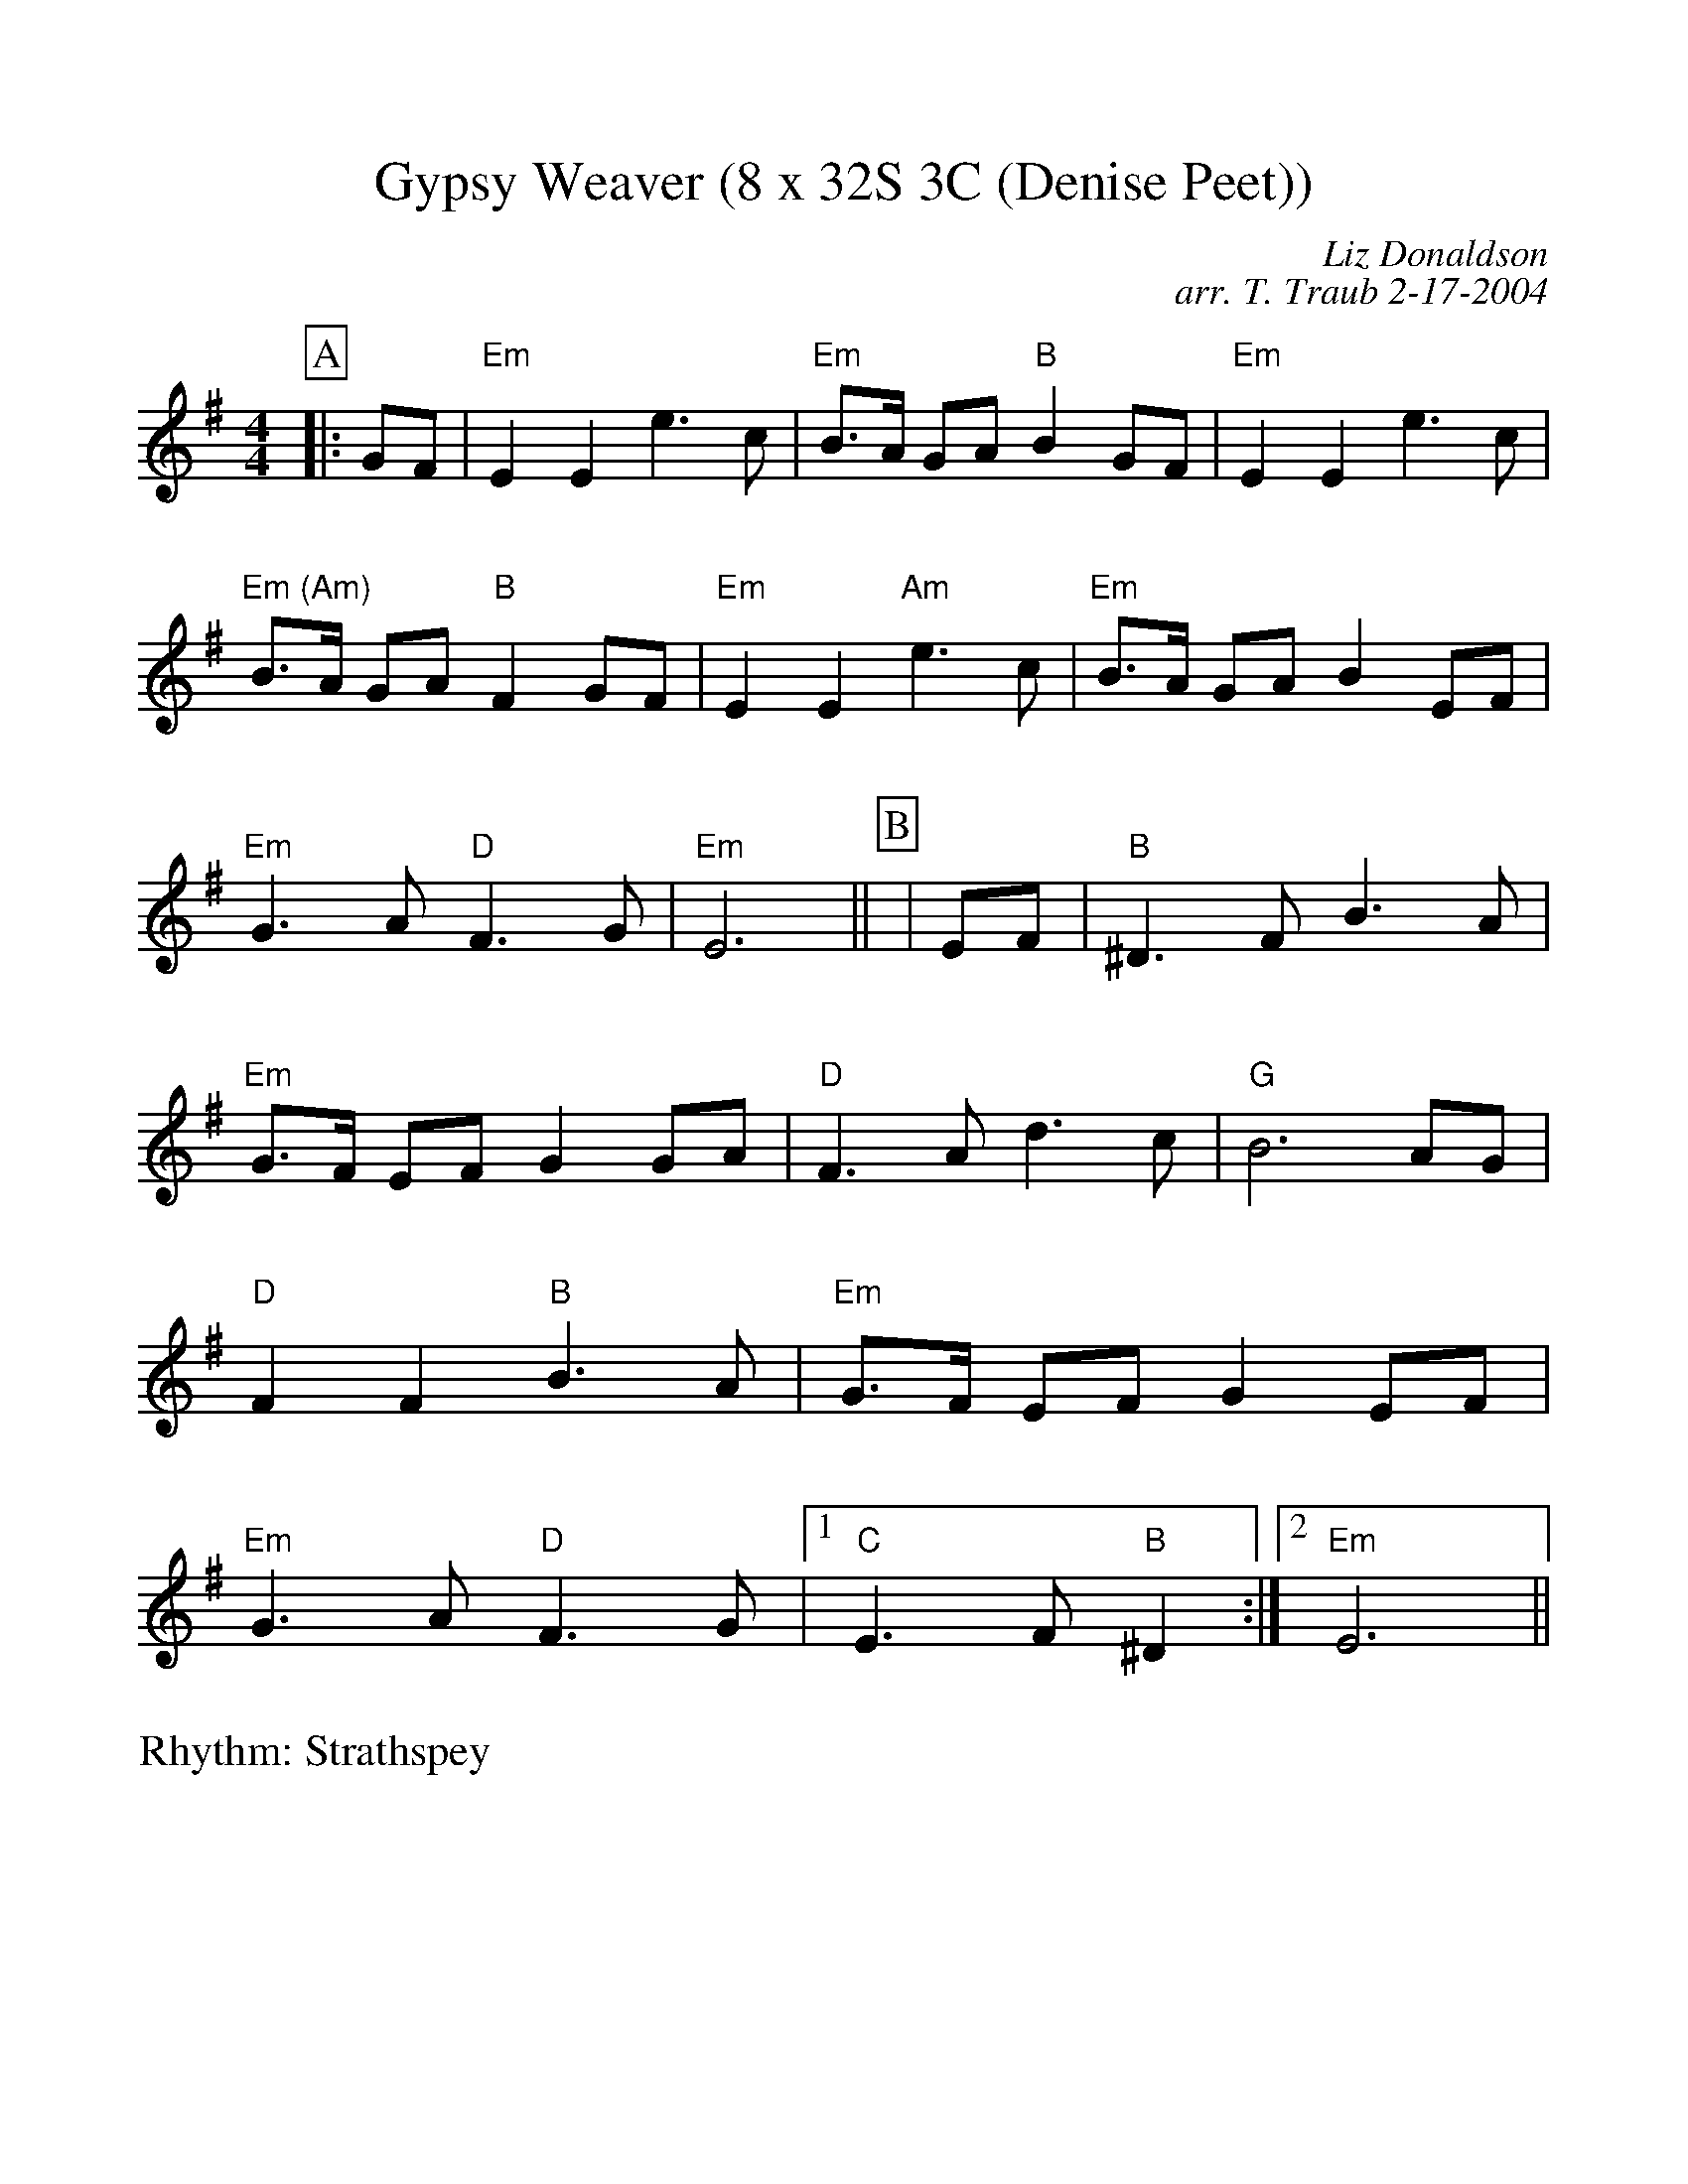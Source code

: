 %Scale the output
%%scale 1.0
%format bracinho.fmt
%%format dulcimer.fmt
%format chordsGCEA.fmt
%%titletrim false
% %%header Some header text
% %%footer "Copyright \u00A9 2012 Example of Copyright"
%%staffsep 60pt %between systems
%%sysstaffsep 60pt %between staves of a system
X:1
T:Gypsy Weaver (8 x 32S 3C (Denise Peet))
C:Liz Donaldson
C:arr. T. Traub 2-17-2004
R:Strathspey
M:4/4
L:1/8
K:Em
V:1 clef=treble octave=0
%%continueall 1
%%partsbox 1
%%writehistory 1
P:A
|:GF
| "Em"E2 E2 e3 c | "Em"B>A GA "B"B2 GF
| "Em"E2 E2 e3 c | "Em (Am)"B>A GA "B"F2 GF
| "Em"E2 E2 "Am"e3 c | "Em"B>A GA B2 EF
| "Em"G3 A "D"F3 G | "Em"E6 ||
P:B
|EF
| "B"^D3 F B3 A | "Em"G>F EF G2 GA
| "D"F3 A d3 c | "G"B6 AG
| "D"F2 F2 "B"B3 A | "Em"G>F EF G2 EF
| "Em" G3 A "D"F3 G |1 "C"E3 F "B"^D2 :|2 "Em" E6 ||

